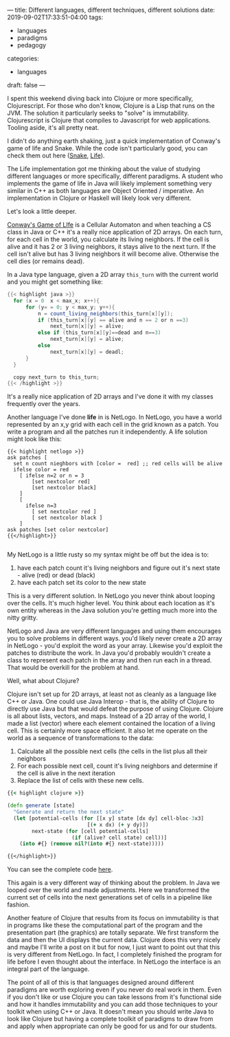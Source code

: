 ---
title: Different languages, different techniques, different solutions
date: 2019-09-02T17:33:51-04:00
tags: 
- languages
- paradigms
- pedagogy
categories:
- languages
draft: false
--- 

I spent this weekend diving back into Clojure or more specifically,
Clojurescript. For those who don't know, Clojure is a Lisp that runs
on the JVM. The solution it particularly seeks to "solve" is
immutability. Clojurescript is Clojure that compiles to Javascript for
web applications. Tooling aside, it's all pretty neat.

I didn't do anything earth shaking, just a quick implementation of
Conway's game of life and Snake. While the code isn't particularly
good, you can check them out here ([[https://github.com/zamansky/clojure-snake][Snake]], [[http://github.com/zamansky/clojure-life][Life]]).

The Life implementation got me thinking about the value of studying
different languages or more specifically, different paradigms. A
student who implements the game of life in Java will likely implement
something very similar in C++ as both languages are Object Oriented /
imperative. An implementation in Clojure or Haskell will likely look
very different.

Let's look a little deeper.

[[https://en.wikipedia.org/wiki/Conway%2527s_Game_of_Life][Conway's Game of LIfe]] is a Cellular Automaton and when teaching a CS
class in Java or C++ it's a really nice application of 2D arrays. On
each turn, for each cell in the world, you calculate its living
neighbors. If the cell is alive and it has 2 or 3 living neighbors, it
stays alive to the next turn. If the cell isn't alive but has 3 living
neighbors it will become alive. Otherwise the cell dies (or remains
dead).

In a Java type language, given a 2D array ~this_turn~ with the current
world and you might get something like:

#+BEGIN_SRC java
{{< highlight java >}}
  for (x = 0  x < max_x; x++){
      for (y= = 0; y < max_y; y++){
          n = count_living_neighbors(this_turn[x][y]);
          if (this_turn[x][y] == alive and n == 2 or n ==3)
              next_turn[x][y] = alive;
          else if (this_turn[x][y]==dead and n==3)
              next_turn[x][y] = alive;
          else
              next_turn[x][y] = deadl;
      }
  }

  copy next_turn to this_turn;
{{< /highlight >}}
#+END_SRC

It's a really nice application of 2D arrays and I've done it with my
classes frequently over the years.

Another language I've done *life* in is NetLogo. In NetLogo, you have
a world represented by an x,y grid with each cell in the grid known as
a patch. You write a program and all the patches run it
independently. A life solution might look like this:

#+BEGIN_SRC 
{{< highlight netlogo >}}
ask patches [ 
  set n count nieghbors with [color =  red] ;; red cells will be alive
  ifelse color = red 
    [ ifelse n=2 or n = 3
        [set nextcolor red]
        [set nextcolor black]
    ] 
    [
      ifelse n=3
        [ set nextcolor red ]
        [ set nextcolor black ]  
    ]
ask patches [set color nextcolor]
{{</highlight>}}

#+END_SRC

My NetLogo is a little rusty so my syntax might be off but the idea is
to:

  1. have each patch count it's living neighbors and figure out it's
     next state - alive (red) or dead (black)
  2. have each patch set its color to the new state


This is a very different solution. In NetLogo you never think about
looping over the cells. It's much higher level. You think about each
location as it's own entity whereas in the Java solution you're
getting much more into the nitty gritty. 

NetLogo and Java are very different languages and using them
encourages you to solve problems in different ways. you'd likely
never create a 2D array in NetLogo - you'd exploit the word as your
array. Likewise you'd exploit the patches to distribute the work. In
Java you'd probably wouldn't create a class to represent each patch in
the array and then run each in a thread. That would be overkill for
the problem at hand.

Well, what about Clojure?

Clojure isn't set up for 2D arrays, at least not as cleanly as a
language like C++ or Java. One could use Java Interop - that is, the
ability of Clojure to directly use Java but that would defeat the
purpose of using Clojure. Clojure is all about lists, vectors, and
maps. Instead of a 2D array of the world, I made a list (vector) where
each element contained the location of a living cell. This is
certainly more space efficient. It also let me operate on the world as
a sequence of transformations to the data:


 1. Calculate all the possible next cells (the cells in the list plus
    all their neighbors
 2. For each possible next cell, count it's living neighbors and
    determine if the cell is alive in the next iteration
 3. Replace the list of cells with these new cells. 


#+BEGIN_SRC clojure
{{< highlight clojure >}}

(defn generate [state]
  "Generate and return the next state"
  (let [potential-cells (for [[x y] state [dx dy] cell-bloc-3x3]
                          [(+ x dx) (+ y dy)])
        next-state (for [cell potential-cells]
                     (if (alive? cell state) cell))]
    (into #{} (remove nil?(into #{} next-state)))))

{{</highlight>}}
#+END_SRC

You can see the complete code [[https://github.com/zamansky/clojure-life/blob/master/src/life.cljs][here]]. 

This again is a very different way of thinking about the problem. In
Java we looped over the world and made adjustments. Here we
transformed the current set of cells into the next generations set of
cells in a pipeline like fashion.

Another feature of Clojure that results from its focus on immutability
is that in programs like these the computational part of the program
and the presentation part (the graphics) are totally separate. We
first transform the data and then the UI displays the current
data. Clojure does this very nicely and maybe I'll write a post on
it but for now, I just want to point out that this is very different
from NetLogo. In fact, I completely finished the program for life
before I even thought about the interface. In NetLogo the interface is
an integral part of the language.

The point of all of this is that languages designed around different
paradigms are worth exploring even if you never do real work in
them. Even if you don't like or use Clojure you can take lessons from
it's functional side and how it handles immutability and you can add
those techniques to your toolkit when using C++ or Java. It doesn't
mean you should write Java to look like Clojure but having a complete
toolkit of paradigms to draw from and apply when appropriate can only
be good for us and for our students.
